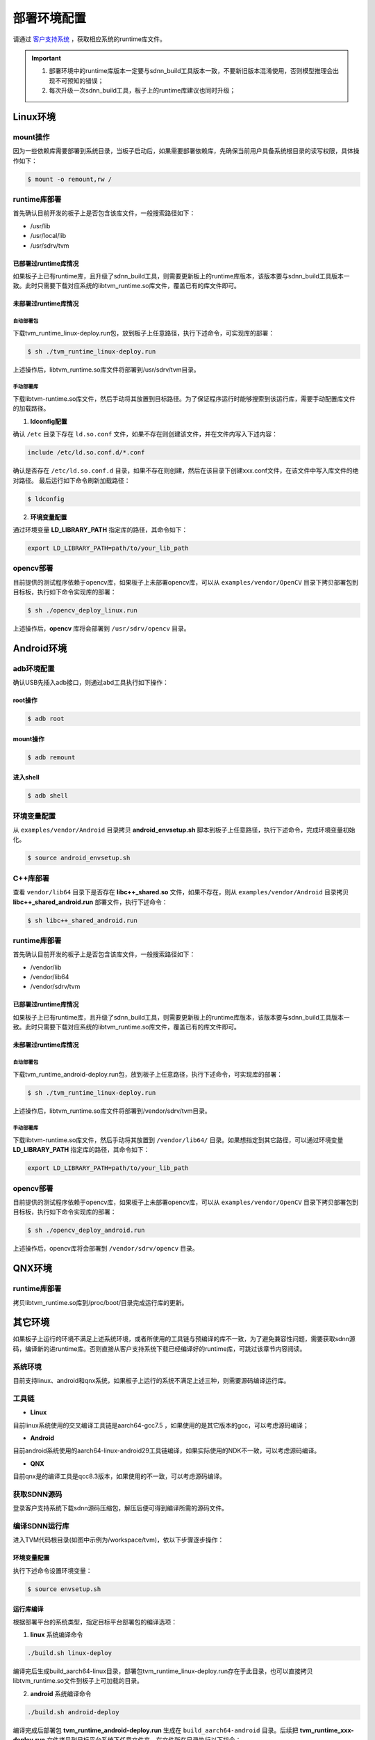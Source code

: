 =============
部署环境配置
=============

请通过 `客户支持系统 <https://www.semidrive.com/>`_ ，获取相应系统的runtime库文件。


.. important::

	#. 部署环境中的runtime库版本一定要与sdnn_build工具版本一致，不要新旧版本混淆使用，否则模型推理会出现不可预知的错误；
	#. 每次升级一次sdnn_build工具，板子上的runtime库建议也同时升级；
	   
Linux环境
==========

mount操作
----------

因为一些依赖库需要部署到系统目录，当板子启动后，如果需要部署依赖库，先确保当前用户具备系统根目录的读写权限，具体操作如下：

.. code-block:: bash

	$ mount -o remount,rw /

runtime库部署
--------------

首先确认目前开发的板子上是否包含该库文件，一般搜索路径如下：

- /usr/lib
- /usr/local/lib
- /usr/sdrv/tvm


已部署过runtime库情况
^^^^^^^^^^^^^^^^^^^^^^

如果板子上已有runtime库，且升级了sdnn_build工具，则需要更新板上的runtime库版本，该版本要与sdnn_build工具版本一致。此时只需要下载对应系统的libtvm_runtime.so库文件，覆盖已有的库文件即可。

未部署过runtime库情况
^^^^^^^^^^^^^^^^^^^^^^^

自动部署包
"""""""""""

下载tvm_runtime_linux-deploy.run包，放到板子上任意路径，执行下述命令，可实现库的部署：

.. code-block:: bash

	$ sh ./tvm_runtime_linux-deploy.run

上述操作后，libtvm_runtime.so库文件将部署到/usr/sdrv/tvm目录。


手动部署库
"""""""""""

下载libtvm-runtime.so库文件，然后手动将其放置到目标路径。为了保证程序运行时能够搜索到该运行库，需要手动配置库文件的加载路径。

1. **ldconfig配置**

确认 ``/etc`` 目录下存在 ``ld.so.conf`` 文件，如果不存在则创建该文件，并在文件内写入下述内容：

.. code-block:: bash

	include /etc/ld.so.conf.d/*.conf

确认是否存在 ``/etc/ld.so.conf.d`` 目录，如果不存在则创建，然后在该目录下创建xxx.conf文件，在该文件中写入库文件的绝对路径。
最后运行如下命令刷新加载路径：

.. code-block:: bash

	$ ldconfig

2. **环境变量配置**

通过环境变量 **LD_LIBRARY_PATH** 指定库的路径，其命令如下：

.. code-block:: bash

	export LD_LIBRARY_PATH=path/to/your_lib_path

opencv部署
-----------

目前提供的测试程序依赖于opencv库，如果板子上未部署opencv库，可以从 ``examples/vendor/OpenCV`` 目录下拷贝部署包到目标板，执行如下命令实现库的部署：

.. code-block:: bash

	$ sh ./opencv_deploy_linux.run

上述操作后，**opencv** 库将会部署到 ``/usr/sdrv/opencv`` 目录。

Android环境
===========

adb环境配置
-------------

确认USB先插入adb接口，则通过abd工具执行如下操作：

root操作
^^^^^^^^^^^

.. code-block:: bash

	$ adb root

mount操作
^^^^^^^^^^

.. code-block:: bash

	$ adb remount

进入shell
^^^^^^^^^^

.. code-block:: bash

	$ adb shell

环境变量配置
-------------

从 ``examples/vendor/Android`` 目录拷贝 **android_envsetup.sh** 脚本到板子上任意路径，执行下述命令，完成环境变量初始化。

.. code-block:: bash

	$ source android_envsetup.sh

C++库部署
-----------

查看 ``vendor/lib64`` 目录下是否存在 **libc++_shared.so** 文件，如果不存在，则从 ``examples/vendor/Android`` 目录拷贝 **libc++_shared_android.run** 部署文件，执行下述命令：

.. code-block:: bash

	$ sh libc++_shared_android.run

runtime库部署
--------------

首先确认目前开发的板子上是否包含该库文件，一般搜索路径如下：

- /vendor/lib
- /vendor/lib64
- /vendor/sdrv/tvm

已部署过runtime库情况
^^^^^^^^^^^^^^^^^^^^^^^

如果板子上已有runtime库，且升级了sdnn_build工具，则需要更新板上的runtime库版本，该版本要与sdnn_build工具版本一致。此时只需要下载对应系统的libtvm_runtime.so库文件，覆盖已有的库文件即可。

未部署过runtime库情况
^^^^^^^^^^^^^^^^^^^^^^

自动部署包
"""""""""""

下载tvm_runtime_android-deploy.run包，放到板子上任意路径，执行下述命令，可实现库的部署：

.. code-block:: bash

	$ sh ./tvm_runtime_linux-deploy.run

上述操作后，libtvm_runtime.so库文件将部署到/vendor/sdrv/tvm目录。

手动部署库
"""""""""""

下载libtvm-runtime.so库文件，然后手动将其放置到 ``/vendor/lib64/`` 目录。如果想指定到其它路径，可以通过环境变量 **LD_LIBRARY_PATH** 指定库的路径，其命令如下：

.. code-block:: bash

	export LD_LIBRARY_PATH=path/to/your_lib_path

opencv部署
-------------

目前提供的测试程序依赖于opencv库，如果板子上未部署opencv库，可以从 ``examples/vendor/OpenCV`` 目录下拷贝部署包到目标板，执行如下命令实现库的部署：

.. code-block:: bash

	$ sh ./opencv_deploy_android.run

上述操作后，opencv库将会部署到 ``/vendor/sdrv/opencv`` 目录。

QNX环境
========

runtime库部署
---------------

拷贝libtvm_runtime.so库到/proc/boot/目录完成运行库的更新。

其它环境
==========

如果板子上运行的环境不满足上述系统环境，或者所使用的工具链与预编译的库不一致，为了避免兼容性问题，需要获取sdnn源码，编译新的进runtime库。否则直接从客户支持系统下载已经编译好的runtime库，可跳过该章节内容阅读。

系统环境
----------
目前支持linux、android和qnx系统，如果板子上运行的系统不满足上述三种，则需要源码编译运行库。

工具链
--------

- **Linux**

目前linux系统使用的交叉编译工具链是aarch64-gcc7.5 ，如果使用的是其它版本的gcc，可以考虑源码编译；

- **Android**

目前android系统使用的aarch64-linux-android29工具链编译，如果实际使用的NDK不一致，可以考虑源码编译。

- **QNX**

目前qnx是的编译工具是qcc8.3版本，如果使用的不一致，可以考虑源码编译。

获取SDNN源码
-------------
登录客户支持系统下载sdnn源码压缩包，解压后便可得到编译所需的源码文件。

编译SDNN运行库
----------------
进入TVM代码根目录(如图中示例为/workspace/tvm)，依以下步骤逐步操作：

环境变量配置
^^^^^^^^^^^^^^
执行下述命令设置环境变量：

.. code-block:: bash

	$ source envsetup.sh

运行库编译
^^^^^^^^^^^^
根据部署平台的系统类型，指定目标平台部署包的编译选项：

1. **linux** 系统编译命令

.. code-block:: bash

	./build.sh linux-deploy

编译完后生成build_aarch64-linux目录，部署包tvm_runtime_linux-deploy.run存在于此目录，也可以直接拷贝libtvm_runtime.so文件到板子上可加载的目录。

2. **android** 系统编译命令
   
.. code-block:: bash

	./build.sh android-deploy

编译完成后部署包 **tvm_runtime_android-deploy.run** 生成在 ``build_aarch64-android`` 目录。后续把 **tvm_runtime_xxx-deploy.run** 文件拷贝到目标平台系统下任意文件夹。在文件所在目录执行以下指令：

.. code-block:: bash

	$ chmod 775 tvm_runtime_xxx-deploy.run
	$ ./tvm_runtime_xxx-deploy.run 

其中 ``xxx`` 表示不同平台，执行完以上命令后，linux下则生成/usr/sdrv/tvm目录，android下则生成/vendor/sdrv/tvm目录libtvm-runtime.so被拷贝安装到此目录下，至此tvm target端部署完毕。

3. **qnx** 系统编译命令

.. code-block:: bash

	./build.sh qnx-deploy

编译完成后在build_aarch64-qnx目录生成libtvm_tuntime.so文件。后续需要把该文件放到sd卡/u盘或者打包到ifs中/proc/boot目录。如果使用sd卡或者u盘挂载方式部，需要添加libtvm_runtime.so路径到LD_LIBRARY_PATH环境变量。

.. code-block:: bash

	$ export LD_LIBRARY_PATH=/path/to/sdcard-mount-point:$LD_LIBRARY_PATH

